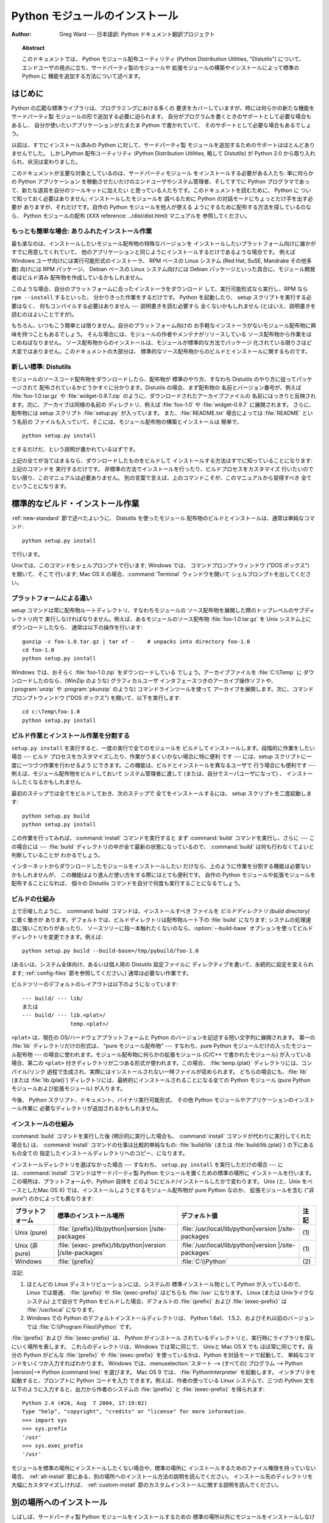 .. _install-index:

.. highlightlang:: none

***********************
  Python モジュールのインストール  
***********************

:Author: Greg Ward ---  日本語訳: Python ドキュメント翻訳プロジェクト

.. % TODO:
.. % Fill in XXX comments

.. % The audience for this document includes people who don't know anything
.. % about Python and aren't about to learn the language just in order to
.. % install and maintain it for their users, i.e. system administrators.
.. % Thus, I have to be sure to explain the basics at some point:
.. % sys.path and PYTHONPATH at least.  Should probably give pointers to
.. % other docs on "import site", PYTHONSTARTUP, PYTHONHOME, etc.
.. % 
.. % Finally, it might be useful to include all the material from my "Care
.. % and Feeding of a Python Installation" talk in here somewhere.  Yow!

.. topic:: Abstract

   このドキュメントでは、 Python モジュール配布ユーティリティ (Python Distribution Utilities, "Distutils")
   について、  エンドユーザの視点に立ち、サードパーティ製のモジュールや 拡張モジュールの構築やインストールによって標準の Python に
   機能を追加する方法について述べます。

.. % \begin{abstract}
.. % \noindent
.. % Abstract this!
.. % \end{abstract}

.. % The ugly "%begin{latexonly}" pseudo-environment suppresses the table
.. % of contents for HTML generation.
.. % 
.. % begin{latexonly}
.. % end{latexonly}


.. _intro:

はじめに
========

Python の広範な標準ライブラリは、プログラミングにおける多くの 要求をカバーしていますが、時には何らかの新たな機能をサードパーティ製
モジュールの形で追加する必要に迫られます。 自分がプログラムを書くときのサポートとして必要な場合もあるし、 自分が使いたいアプリケーションがたまたま
Python で書かれていて、 そのサポートとして必要な場合もあるでしょう。

以前は、すでにインストール済みの Python に対して、サードパーティ製 モジュールを追加するためのサポートはほとんどありませんでした。 しかしPython
配布ユーティリティ (Python Distribution Utilities,  略して Distutils) が Python 2.0
から取り入れられ、状況は変わりました。

このドキュメントが主要な対象としているのは、サードパーティモジュール をインストールする必要がある人たち: 単に何らかの Python アプリケーション
を稼動させたいだけのエンドユーザやシステム管理者、そしてすでに Python プログラマであって、新たな道具を自分のツールキットに加えたい
と思っている人たちです。このドキュメントを読むために、 Python に ついて知っておく必要はありません; インストールしたモジュールを 調べるために
Python の対話モードにちょっとだけ手を出す必要が ありますが、それだけです。自作の Python モジュールを他人が使える
ようにするために配布する方法を探しているのなら、 Python モジュールの配布 (XXX reference: ../dist/dist.html)
マニュアルを 参照してください。


.. _trivial-install:

もっとも簡単な場合: ありふれたインストール作業
----------------------------------------------

最も楽なのは、インストールしたいモジュール配布物の特殊なバージョンを インストールしたいプラットフォーム向けに誰かがすでに用意してくれていて、
他のアプリケーションと同じようにインストールするだけであるような場合です。 例えば Windows ユーザ向けには実行可能形式のインストーラ、 RPM ベースの
Linux システム (Red Hat, SuSE, Mandrake その他多数)  向けには RPM パッケージ、 Debian ベースの Linux
システム向けには  Debian パッケージといった具合に、モジュール開発者はビルド済み 配布物を作成しているかもしれません。

このような場合、自分のプラットフォームに合ったインストーラをダウンロード して、実行可能形式なら実行し、RPM なら ``rpm --install``
するといった、 分かりきった作業をするだけです。 Python を起動したり、 setup スクリプトを実行する必要はなく、 何もコンパイルする必要はありません
--- 説明書きを読む必要すら 全くないかもしれません (とはいえ、説明書きを読むのはよいことですが)。

もちろん、いつもこう簡単とは限りません。自分のプラットフォーム向けの お手軽なインストーラがないモジュール配布物に興味を持つこともあるでしょう。
そんな場合には、モジュールの作者やメンテナがリリースしている ソース配布物から作業をはじめねばなりません。
ソース配布物からのインストールは、モジュールが標準的な方法でパッケージ 化されている限りさほど大変ではありません。このドキュメントの大部分は、
標準的なソース配布物からのビルドとインストールに関するものです。


.. _new-standard:

新しい標準: Distutils
---------------------

モジュールのソースコード配布物をダウンロードしたら、配布物が 標準のやり方、すなわち Distutils のやり方に従ってパッケージされて
配布されているかどうかすぐに分かります。Distutils の場合、まず配布物の 名前とバージョン番号が、例えば :file:`foo-1.0.tar.gz`
や :file:`widget-0.9.7.zip` のように、ダウンロードされたアーカイブファイルの
名前にはっきりと反映されます。次に、アーカイブは同様の名前の ディレクトリ、例えば :file:`foo-1.0` や :file:`widget-0.9.7`
に展開されます。 さらに、配布物には setup スクリプト :file:`setup.py` が入っています。 また、:file:`README.txt`
場合によっては :file:`README` という名前の ファイルも入っていて、そこには、モジュール配布物の構築とインストールは 簡単で、 ::

   python setup.py install

とするだけだ、という説明が書かれているはずです。

.. % 

上記の全てが当てはまるなら、ダウンロードしたものをビルドして インストールする方法はすでに知っていることになります: 上記のコマンドを 実行するだけです。
非標準の方法でインストールを行ったり、ビルドプロセスをカスタマイズ 行いたいのでない限り、このマニュアルは必要ありません。
別の言葉で言えば、上のコマンドこそが、このマニュアルから習得すべき 全てということになります。


.. _standard-install:

標準的なビルド・インストール作業
================================

:ref:`new-standard` 節で述べたよいうに、 Distutils を使ったモジュール 配布物のビルドとインストールは、通常は単純なコマンド::

   python setup.py install

で行います。

.. % 

Unixでは、このコマンドをシェルプロンプトで行います; Windows では、 コマンドプロンプトウィンドウ ("DOS ボックス") を開いて、そこで
行います; Mac OS X の場合、:command:`Terminal` ウィンドウを開いて シェルプロンプトを出してください。


.. _platform-variations:

プラットフォームによる違い
--------------------------

setup コマンドは常に配布物ルートディレクトリ、すなわちモジュールの ソース配布物を展開した際のトップレベルのサブディレクトリ内で
実行しなければなりません。例えば、あるモジュールのソース配布物 :file:`foo-1.0.tar.gz` を Unix システム上にダウンロードしたなら、
通常は以下の操作を行います::

   gunzip -c foo-1.0.tar.gz | tar xf -    # unpacks into directory foo-1.0
   cd foo-1.0
   python setup.py install

Windows では、おそらく :file:`foo-1.0.zip` をダウンロードしている でしょう。アーカイブファイルを :file:`C:\\Temp`
に ダウンロードしたのなら、(WinZip のような) グラフィカルユーザ インタフェースつきのアーカイブ操作ソフトや、 (:program:`unzip` や
:program:`pkunzip` のような) コマンドラインツールを使って アーカイブを展開します。次に、コマンドプロンプトウィンドウ ("DOS
ボックス") を開いて、以下を実行します:

.. % 

::

   cd c:\Temp\foo-1.0
   python setup.py install

.. % 
.. % Mac OS 9 では、 \file{setup.py} スクリプトをダブルクリックします。
.. % ダイアログが表示されるので、ダイアログで \command{install} コマンドを
.. % 選択します。次に、 \command{run} ボタンを押すと、配布物をインストール
.. % します。ダイアログは動的に生成されるので、現在作業している配布物固有の
.. % コマンドやオプションがリスト表示されます。


.. _splitting-up:

ビルド作業とインストール作業を分割する
--------------------------------------

``setup.py install`` を実行すると、一度の実行で全てのモジュールを ビルドしてインストールします。段階的に作業をしたい場合 --- ビルド
プロセスをカスタマイズしたり、作業がうまくいかない場合に特に便利 です --- には、setup スクリプトに一度に一つづつ作業を行わせるよう
にできます。この機能は、ビルドとインストールを異なるユーザで 行う場合にも便利です --- 例えば、モジュール配布物をビルドしておいて システム管理者に渡して
(または、自分でスーパユーザになって) 、 インストールしたくなるかもしれません.

最初のステップでは全てをビルドしておき、次のステップで 全てをインストールするには、 setup スクリプトを二度起動します::

   python setup.py build
   python setup.py install

この作業を行ってみれば、:command:`install` コマンドを実行すると まず :command:`build` コマンドを実行し、さらに  ---
この場合には ---  :file:`build` ディレクトリの中が全て最新の状態になっているので、 :command:`build`
は何も行わなくてよいと判断していることが わかるでしょう。

.. % 

インターネットからダウンロードしたモジュールをインストールしたい だけなら、上のように作業を分割する機能は必要ないかもしれませんが、
この機能はより進んだ使い方をする際にはとても便利です。 自作の Python モジュールや拡張モジュールを配布することになれば、 個々の Distutils
コマンドを自分で何度も実行することになるでしょう。


.. _how-build-works:

ビルドの仕組み
--------------

上で示唆したように、 :command:`build` コマンドは、インストールすべき ファイルを *ビルドディレクトリ (build directory)*
に置く働きが あります。デフォルトでは、ビルドディレクトリは配布物ルート下の  :file:`build` になります;
システムの処理速度に強いこだわりがあったり、 ソースツリーに指一本触れたくないのなら、:option:`--build-base`
オプションを使ってビルドディレクトリを変更できます。例えば::

   python setup.py build --build-base=/tmp/pybuild/foo-1.0

(あるいは、システム全体向け、あるいは個人用の Distutils 設定ファイルに ディレクティブを書いて、永続的に設定を変えられます;
:ref:`config-files` 節を参照してください。)  通常は必要ない作業です。

.. % 

ビルドツリーのデフォルトのレイアウトは以下のようになっています::

   --- build/ --- lib/
   または
   --- build/ --- lib.<plat>/
                  temp.<plat>/

``<plat>`` は、現在の OS/ハードウェアプラットフォームと Python のバージョンを記述する短い文字列に展開されます。 第一の
:file:`lib` ディレクトリだけの形式は、 "pure モジュール配布物" --- すなわち、pure Python
モジュールだけの入ったモジュール配布物 --- の場合に使われます。モジュール配布物に何らかの拡張モジュール (C/C++ で書かれたモジュール)
が入っている場合、第二の ``<plat>`` 付きディレクトリが二つある形式が使われます。この場合、  :file:`temp.{plat}`
ディレクトリには、コンパイル/リンク 過程で生成され、実際にはインストールされない一時ファイルが収められます。 どちらの場合にも、:file:`lib`
(または :file:`lib.{plat}`)  ディレクトリには、最終的にインストールされることになる全ての Python  モジュール (pure
Python モジュールおよび拡張モジュール) が入ります。

.. % 

今後、 Python スクリプト、ドキュメント、バイナリ実行可能形式、 その他 Python モジュールやアプリケーションのインストール作業に
必要なディレクトリが追加されるかもしれません。


.. _how-install-works:

インストールの仕組み
--------------------

:command:`build` コマンドを実行した後 (明示的に実行した場合も、 :command:`install`
コマンドが代わりに実行してくれた場合も) は、 :command:`install` コマンドの仕事は比較的単純なもの: :file:`build/lib`
(または :file:`build/lib.{plat}`) の下にあるもの全ての 指定したインストールディレクトリへのコピー、になります。

インストールディレクトリを選ばなかった場合 --- すなわち、 ``setup.py install`` を実行しただけの場合 ---
には、:command:`install` コマンドはサードパーティ製 Python モジュールを置くための標準の場所に
インストールを行います。この場所は、プラットフォームや、Python 自体を どのようにビルド/インストールしたかで変わります。 Unix (と、Unix
をベースとしたMac OS X) では、インストールしようとするモジュール配布物が pure Python なのか、 拡張モジュールを含む ("非 pure")
のかによっても異なります:

+------------------+------------------------------------+--------------------------------------+------+
| プラットフォーム | 標準のインストール場所             | デフォルト値                         | 注記 |
+==================+====================================+======================================+======+
| Unix (pure)      | :file:`{prefix}/lib/python|version | :file:`/usr/local/lib/python|version | \(1) |
|                  | |/site-packages`                   | |/site-packages`                     |      |
+------------------+------------------------------------+--------------------------------------+------+
| Unix (非 pure)   | :file:`{exec-                      | :file:`/usr/local/lib/python|version | \(1) |
|                  | prefix}/lib/python|version         | |/site-packages`                     |      |
|                  | |/site-packages`                   |                                      |      |
+------------------+------------------------------------+--------------------------------------+------+
| Windows          | :file:`{prefix}`                   | :file:`C:\\Python`                   | \(2) |
+------------------+------------------------------------+--------------------------------------+------+

注記:

(1)
   ほとんどの Linux ディストリビューションには、システムの 標準インストール物として Python が入っているので、 Linux では普通、
   :file:`{prefix}` や :file:`{exec-prefix}` はどちらも :file:`/usr`  になります。 Linux (または
   Unixライクなシステム) 上で自分で Python  をビルドした場合、デフォルトの :file:`{prefix}` および
   :file:`{exec-prefix}` は :file:`/usr/local` になります。

(2)
   Windows での Python のデフォルトインストールディレクトリは、 Python 1.6a1、 1.5.2、およびそれ以前のバージョンでは
   :file:`C:\\Program Files\\Python` です。

:file:`{prefix}` および :file:`{exec-prefix}` は、 Python がインストール
されているディレクトリと、実行時にライブラリを探しにいく場所を表します。 これらのディレクトリは、Windows では常に同じで、 Unixと Mac OS X
でも ほぼ常に同じです。自分の Python がどんな :file:`{prefix}` や :file:`{exec-prefix}`
を使っているかは、Python を対話モードで起動して、 単純なコマンドをいくつか入力すればわかります。 Windows
では、:menuselection:`スタート --> (すべての) プログラム -->  Python |version|--> Python
(command line)` を選びます。 Mac OS 9 では、 :file:`PythonInterpreter` を起動します。
インタプリタを起動すると、プロンプトに Python コードを入力 できます。例えば、作者の使っている Linux システムで、三つの Python
文を以下のように入力すると、出力から作者のシステムの :file:`{prefix}` と :file:`{exec-prefix}` を得られます::

   Python 2.4 (#26, Aug  7 2004, 17:19:02) 
   Type "help", "copyright", "credits" or "license" for more information.
   >>> import sys
   >>> sys.prefix
   '/usr'
   >>> sys.exec_prefix
   '/usr'

モジュールを標準の場所にインストールしたくない場合や、標準の場所に インストールするためのファイル権限を持っていない場合、
:ref:`alt-install` 節にある、別の場所へのインストール方法の説明を読んでください。 インストール先のディレクトリを大幅にカスタマイズしければ、
:ref:`custom-install` 節のカスタムインストールに関する説明を読んでください。


.. _alt-install:

別の場所へのインストール
========================

しばしば、サードパーティ製 Python モジュールをインストールするための 標準の場所以外にモジュールをインストールしなければならなかったり、
単にそうしたくなるときがあります。例えばUnix システムでは、標準のサード パーティ製モジュールディレクトリに対する書き込み権限を持っていないかも
しれません。または、あるモジュールを、ローカルで使っている Python に 標準のモジュールの一部として組み込む前にテストしてみたいと思う
かもしれません。既存の配布物をアップグレードする際には特にそうでしょう: 実際にアップグレードする前に、既存のスクリプトの基本となる部分が
新たなバージョンでも動作するか確認したいはずです。

Distutils の :command:`install` コマンドは、別の場所へ配布物をインストール
する作業を単純で苦労のない作業にするように設計されています。 基本的なアイデアは、インストール先のベースディレクトリを指定しておき、
:command:`install` コマンドがそのベースディレクトリ下にファイル群を インストールするための一連のディレクトリ (*インストールスキーム :
installation scheme*) を作成するというものです。 詳細はプラットフォームによって異なるので、以下の節から自分の
プラットフォームに当てはまるものを読んでください。


.. _alt-install-prefix:

別の場所へのインストール: home スキーム
---------------------------------------

"home スキーム" の背後にある考え方は、Python モジュールを 個人用のモジュール置き場でビルドし、維持するというものです。 このスキームの名前は
Unixの「ホーム」ディレクトリの概念から とりました。というのも、 Unixのユーザにとって、自分のホーム ディレクトリを:file:`/usr/` や
:file:`/usr/local/` のようにレイアウト するのはよくあることだからです。とはいえ、このスキームはどの
オペレーティングシステムのユーザでも使えます。 新たなモジュールのインストールは単純で、 ::

   python setup.py install --home=<dir>

のようにします。このとき、:option:`--home` オプションを使って ディレクトリを指定します。面倒臭がりの人は、単にチルダ (``~``)
をタイプするだけでかまいません;  :command:`install` コマンドがチルダをホームディレクトリに 展開してくれます:

.. % 

::

   python setup.py install --home=~

:option:`--home` オプションは、インストールのベースディレクトリ を指定します。ファイルはインストールベース下の以下のディレクトリに
保存されます:

.. % 

+------------------------------+-----------------------------------+-----------------------------+
| Type of file                 | Installation Directory            | Override option             |
+==============================+===================================+=============================+
| pure module distribution     | :file:`{home}`:file:`/lib/python` | :option:`--install-purelib` |
+------------------------------+-----------------------------------+-----------------------------+
| non-pure module distribution | :file:`{home}`:file:`/lib/python` | :option:`--install-platlib` |
+------------------------------+-----------------------------------+-----------------------------+
| scripts                      | :file:`{home}`:file:`/bin`        | :option:`--install-scripts` |
+------------------------------+-----------------------------------+-----------------------------+
| data                         | :file:`{home}`:file:`/share`      | :option:`--install-data`    |
+------------------------------+-----------------------------------+-----------------------------+

.. versionchanged:: 2.4
   :option:`--home` は Unixでしかサポートされて いませんでした.


.. _alt-install-home:

別の場所へのインストール: Unix (prefix スキーム)
------------------------------------------------

あるインストール済みの Python を使ってモジュールのビルド/インストール を (例えば setup スクリプトを実行して) 行いたいけれども、
別のインストール済みの Python のサードパーティ製モジュール置き場 (あるいは、そう見えるようなディレクトリ構造) に、ビルドされた
モジュールをインストールしたい場合には、"prefix スキーム" が 便利です。そんな作業はまったくありえそうにない、と思うなら、 確かにその通りです ---
"home スキーム" を先に説明したのも そのためです。とはいえ、prefix スキームが有用なケースは少なくとも 二つあります。

まず、多くの Linux ディストリビューションは、 Python を :file:`/usr/local` ではなく :file:`/usr`
に置いていることを考えてください。この場合は、 Python はローカルの計算機ごとのアドオン (add-on) ではなく、"システム"
の一部となっているので、:file:`/usr` に置くのは全く正当なことです。 しかしながら、 Python モジュールをソースコードからインストール
していると、モジュールを :file:`/usr/lib/python2.{X}` ではなく
:file:`/usr/local/lib/python2.{X}` に置きたいと 思うかもしれません。これを行うには ::

   /usr/bin/python setup.py install --prefix=/usr/local

と指定します。

.. % 

もう一つありえるのは、ネットワークファイルシステムにおいて、 遠隔のディレクトリに対する読み出しと書き込みの際に違う名前を使う 場合です。 例えば、
:file:`/usr/local/bin/python` でアクセスするような Python  インタプリタは、
:file:`/usr/local/lib/python2.{X}` から モジュールを探すでしょうが、モジュールは別の場所、例えば
:file:`/mnt/{@server}/export/lib/python2.{X}` に インストールしなければならないかもしれません。この場合には、
::

   /usr/local/bin/python setup.py install --prefix=/mnt/@server/export

のようにします。

.. % 

どちらの場合も、:option:`--prefix` オプションでインストール ベースディレクトリを決め、 :option:`--exec-prefix` で
プラットフォーム固有のファイル置き場名として使う、 プラットフォーム固有インストールベースディレクトリを決めます。
(プラットフォーム固有のファイルとは、現状では単に非 pure モジュール 配布物のことを意味しますが、 C ライブラリやバイナリ実行可能形式など
に拡張されるかもしれません。) :option:`--exec-prefix`  が指定されていなければ、デフォルトの :option:`--prefix`
になります。ファイルは以下のようにインストールされます:

+------------------------------+----------------------------------------+-----------------------------+
| Type of file                 | Installation Directory                 | Override option             |
+==============================+========================================+=============================+
| pure module distribution     | :file:`{prefix}`:file:`/lib/python2.{X | :option:`--install-purelib` |
|                              | }/site-packages`                       |                             |
+------------------------------+----------------------------------------+-----------------------------+
| non-pure module distribution | :file:`{exec-                          | :option:`--install-platlib` |
|                              | prefix}`:file:`/lib/python2.{X         |                             |
|                              | }/site-packages`                       |                             |
+------------------------------+----------------------------------------+-----------------------------+
| scripts                      | :file:`{prefix}`:file:`/bin`           | :option:`--install-scripts` |
+------------------------------+----------------------------------------+-----------------------------+
| data                         | :file:`{prefix}`:file:`/share`         | :option:`--install-data`    |
+------------------------------+----------------------------------------+-----------------------------+

:option:`--prefix` や :option:`--exec-prefix` が実際に 他のインストール済み Python
の場所を指している必要はありません; 上に挙げたディレクトリがまだ存在しなければ、インストール時に 作成されます。

ちなみに、prefix スキームが重要な本当の理由は、単に標準の Unix  インストールが prefix スキームを使っているからです。ただし、
そのときには、 :option:`--prefix` や :option:`--exec-prefix`  は Python 自体が
``sys.prefix`` や ``sys.exec_prefix`` を使って 決めます。というわけで、読者は prefix スキームを決して使うことは
あるまいと思っているかもしれませんが、``python setup.py install``  をオプションを何もつけずに実行していれば、常に prefix
スキームを 使っていることになるのです。

拡張モジュールを別のインストール済み Python にインストールしても、 拡張モジュールのビルド方法による影響を受けることはありません:
特に、拡張モジュールをコンパイルする際には、 setup スクリプトを実行する際に使う Python インタプリタと一緒に インストールされている Python
ヘッダファイル (:file:`Python.h`  とその仲間たち) を使います。 上で述べてきたやり方でインストールされた拡張モジュールを実行する
インタプリタと、インタプリタをビルドする際に用いた別のインタプリタ との互換性を保証するのはユーザの責任です。

これを行うには、二つのインタプリタが同じバージョンの Python  (ビルドが違って いたり、同じビルドのコピーということもあり得ます) であるかどうかを
確かめます。(もちろん、:option:`--prefix` や  :option:`--exec-prefix` が別のインストール済み Python
の場所すら 指していなければどうにもなりません。)


.. _alt-install-windows:

別の場所へのインストール (prefix を使う方法): Windows
-----------------------------------------------------

Windows はユーザのホームディレクトリという概念がなく、 Windows 環境下で標準的にインストールされた Python は Unixよりも
単純な構成をしているので、 Windows で追加のパッケージを別の場所に入れる 場合には、伝統的に :option:`--prefix` が使われてきました。
::

   python setup.py install --prefix="\Temp\Python"

とすると、モジュールを現在のドライブの :file:`\\Temp\\Python` ディレクトリに インストールします

.. % 

インストールベースディレクトリは、 :option:`--prefix` オプション だけで決まります; :option:`--exec-prefix`
オプションは、Windows ではサポートされていません。ファイルは以下のような構成でインストール されます:

+------------------------------+-----------------------------------+-----------------------------+
| Type of file                 | Installation Directory            | Override option             |
+==============================+===================================+=============================+
| pure module distribution     | :file:`{prefix}`:file:``          | :option:`--install-purelib` |
+------------------------------+-----------------------------------+-----------------------------+
| non-pure module distribution | :file:`{prefix}`:file:``          | :option:`--install-platlib` |
+------------------------------+-----------------------------------+-----------------------------+
| scripts                      | :file:`{prefix}`:file:`\\Scripts` | :option:`--install-scripts` |
+------------------------------+-----------------------------------+-----------------------------+
| data                         | :file:`{prefix}`:file:`\\Data`    | :option:`--install-data`    |
+------------------------------+-----------------------------------+-----------------------------+


.. _custom-install:

カスタムのインストール
======================

たまに、 :ref:`alt-install` 節で述べたような別の場所へのインストール スキームが、自分のやりたいインストール方法と違うことがあります。
もしかすると、同じベースディレクトリ下にあるディレクトリのうち、 一つか二つだけをいじりたかったり、インストールスキームを完全に
再定義したいと思うかもしれません。どちらの場合にせよ、こうした操作では *カスタムのインストールスキーム* を作成することになります。

別の場所へのインストールスキームに関するこれまでの説明で、 "オーバライドするためのオプション" というコラムにお気づきかも
しれません。このオプションは、カスタムのインストールスキームを 定義するための手段です。各オーバライドオプションには、
相対パスを指定しても、絶対パスを指定しても、インストールベース ディレクトリのいずれかを明示的に指定してもかまいません。
(インストールベースディレクトリは二種類あり、それら二つは通常は 同じディレクトリです --- Unix の "prefix スキーム" を使っていて、
:option:`--prefix` と :option:`--exec-prefix` オプションを 使っているときだけ異なります。)

例えば、 Unix環境でモジュール配布物をホームディレクトリにインストール したい --- とはいえ、スクリプトは :file:`~/bin` ではなく
:file:`~/scripts` に置きたい --- とします。 ご想像の通り、スクリプトを置くディレクトリは、
:option:`--install-scripts` オプションで上書きできます; この場合は相対パスで指定もでき、インストールベースディレクトリ
(この場合にはホームディレクトリ) からの相対パスとして解釈されます::

   python setup.py install --home=~ --install-scripts=scripts

Unix 環境での例をもう一つ紹介します: インストール済みの Python が、 :file:`/usr/local/python` を prefix
にしてビルドされ、インストール されていて、標準のインストールスクリプトは :file:`/usr/local/python/bin`
に入るようになっているとします。 :file:`/usr/local/bin` に入るように したければ、絶対パスを
:option:`--install-scripts` オプションに 与えて上書きすることになるでしょう:

.. % 

::

   python setup.py install --install-scripts=/usr/local/bin

(この操作を行うと、 "prefix スキーム" を使ったインストールに なり、 prefix は Python インタプリタがインストールされている場所
--- この場合には :file:`/usr/local/python` になります。)

.. % 

Windows 用の Python を管理しているのなら、サードパーティ製モジュール を :file:`{prefix}` そのものの下ではなく、
:file:`{prefix}` の下 にあるサブディレクトリに置きたいと考えるかもしれません。
この作業は、インストールディレクトリのカスタマイズとほぼ同じくらい 簡単です --- 覚えておかねばならないのは、モジュールには二つのタイプ、 pure
モジュールと非 pure モジュール (非 pure モジュール配布物内の モジュール) があるということです。例えば以下のようにします::

   python setup.py install --install-purelib=Site --install-platlib=Site

指定したインストール先ディレクトリは、:file:`{prefix}` からの相対です。 もちろん、:file:`{prefix}` を
:file:`.pth` ファイルに入れるなどして、 これらのディレクトリが Python のモジュール検索パス内に入るように しなければなりません。
Python のモジュール検索パスを修正する方法は、  :ref:`search-path` 節を参照してください。

インストールスキーム全体を定義したいのなら、全てのインストール ディレクトリオプションを指定しなければなりません。この作業には、
相対パスを使った指定を勧めます; 例えば、全ての Python モジュール 関連ファイルをホームディレクトリ下の :file:`python` ディレクトリの
下に置き、そのホームディレクトリをマウントしている各プラットフォーム ごとに別のディレクトリを置きたければ、以下のようにインストールスキーム を定義します::

   python setup.py install --home=~ \
                           --install-purelib=python/lib \
                           --install-platlib=python/lib.$PLAT \
                           --install-scripts=python/scripts
                           --install-data=python/data

また、以下のようにも指定できます:

.. % $ % -- bow to font-lock
.. % 

::

   python setup.py install --home=~/python \
                           --install-purelib=lib \
                           --install-platlib='lib.$PLAT' \
                           --install-scripts=scripts
                           --install-data=data

``$PLAT`` は、(必ずしも) 環境変数ではありません ---  この表記は、 Distutils がコマンドラインオプションの解釈と同じやり方
で展開します。設定ファイルを解釈する際と同じです。

.. % $ % -- bow to font-lock
.. % 

言うまでもないことですが、毎回新たなモジュール配布物をインストールする 度にインストールスキーム全体の指定を行っていては面倒です。そこで、 オプションは
Distutils 設定ファイル (:ref:`config-files` 参照) にも 指定できます::

   [install]
   install-base=$HOME
   install-purelib=python/lib
   install-platlib=python/lib.$PLAT
   install-scripts=python/scripts
   install-data=python/data

あるいは、以下のようにも指定できます:

.. % 

::

   [install]
   install-base=$HOME/python
   install-purelib=lib
   install-platlib=lib.$PLAT
   install-scripts=scripts
   install-data=data

これら二つは、 setup スクリプトを異なるインストールベースディレクトリ から実行した場合には同じには *ならない* ので注意してください。 例えば、

.. % 

::

   python setup.py --install-base=/tmp

とすると、最初の書き方では pure モジュールが:file:`{/tmp/python/lib}`  に入り、二番目の書き方では
:file:`{/tmp/lib}` に入ります。(二番目の ケースでは、インストールベースを :file:`/tmp/python` に指定しようと
考えるでしょう。)

.. % 

読者は、設定ファイル例で、入力値に ``$HOME`` や ``$PLAT`` を 使っていることに気づいているかもしれませんね。これらは Distutils
の 設定変数で、環境変数を彷彿とさせます。実際、この表記が使える プラットフォーム上では、設定ファイル中に環境変数を入れられますが、 Distutils
は他にも、例えば ``$PLAT`` のようにおそらくユーザの 環境中にないような変数をいくつか持っています。(そしてもちろん、 Mac OS 9
のような環境変数のないシステムでは、設定ファイル中で 使える変数は Distutils が提供しているものだけです。)

.. % XXX need some Windows examples---when would custom
.. % installation schemes be needed on those platforms?

.. % XXX I'm not sure where this section should go.


.. _search-path:

Python サーチパスの変更
-----------------------

Python インタプリタが :keyword:`import` 文を実行するとき、 インタプリタは Python コードや拡張モジュールをモジュール検索パス
中から探します。検索パスのデフォルト値は、インタプリタをビルドする 際に Python のバイナリ内に設定されます。検索パスは、 :mod:`sys` を
import して、 ``sys.path`` を出力すれば わかります。 ::

   $ python
   Python 2.2 (#11, Oct  3 2002, 13:31:27)
   [GCC 2.96 20000731 (Red Hat Linux 7.3 2.96-112)] on linux2
   Type ``help'', ``copyright'', ``credits'' or ``license'' for more information.
   >>> import sys
   >>> sys.path
   ['', '/usr/local/lib/python2.3', '/usr/local/lib/python2.3/plat-linux2', 
    '/usr/local/lib/python2.3/lib-tk', '/usr/local/lib/python2.3/lib-dynload', 
    '/usr/local/lib/python2.3/site-packages']
   >>>

``sys.path`` 内の空文字列は、現在の作業ディレクトリを表します。

.. % $ <-- bow to font-lock
.. % 

ローカルでインストールされるパッケージは、:file:`.../site-packages/`
ディレクトリに入るのが決まりですが、ユーザはどこか任意のディレクトリに Python モジュールをインストールしたいと思うかもしれません。
例えば、自分のサイトでは、 web サーバに関連する全てのソフトウェア を :file:`/www` に置くという決まりがあるかもしれません。そこで、
アドオンの Python モジュールが :file:`/www/python` 置かれることに なると、モジュールを import するためにはディレクトリを
``sys.path`` に追加せねばなりません。ディレクトリを検索パスに追加するには、いくつか の異なる方法が存在します。

最も手軽な方法は、パス設定ファイルをすでに Python の検索パスに 含まれるディレクトリ、通常は :file:`.../site-packages/`
ディレクトリ に置くというものです。パス設定ファイルは拡張子が :file:`.pth` で、 ファイルには ``sys.path``
に追加するパスを一行に一つづつ 記述しなければなりません。 (新たなパスは今の ``sys.path`` の後ろに追加されるので、追加された
ディレクトリ内にあるモジュールが標準のモジュールセットを上書き することはありません。つまり、このメカニズムを使って、標準モジュール
に対する修正版のインストールはできないということです。)

パスは絶対パスでも相対パスでもよく、相対パスの場合には :file:`.pth` ファイルのあるパスからの相対になります。検索パスにディレクトリが追加
されると、今度はそのディレクトリに対して :file:`.pth` ファイルを 検索します。詳しくは `site モジュールのドキュメント
<http://www.python.org/dev/doc/devel/lib/module-site.html>`_ を読んでください。

やや便利さには欠けますが、Python の標準ライブラリ中にある  :file:`site.py` ファイルを編集することでも、``sys.path`` を変更
できます。:file:`site.py` は、 :option:`-S` スイッチを与えて 抑制しないかぎり、Python インタプリタが実行される際に自動的に
import  されます。ただし、設定するには、単に:file:`site.py` を編集して、例えば 以下のような二行を加えます::

   import sys
   sys.path.append('/www/python/')

しかしながら、(例えば 2.2 から 2.2.2 にアップグレードするときのように) 同じメジャーバージョンの Python を再インストールすると、
:file:`site.py` は手持ちのバージョンで上書きされてしまいます。 ファイルが変更されていることを覚えておき、インストールを行う前に
コピーを忘れずとっておかねばなりません。

.. % 

また、``sys.path`` を修正できる二つの環境変数があります。 :envvar:`PYTHONHOME` を使うと、インストールされている Python
の プレフィクスを別の値に設定できます。 例えば、 :envvar:`PYTHONHOME` を ``/www/python`` に設定すると、 検索パスは
``['', '/www/python/lib/python|version|/', '/www/python/lib/python|version
|/plat-linux2', ...]`` といった具合になります。

:envvar:`PYTHONPATH` を使うと、``sys.path`` の先頭に一連の
パスを追加できます。例えば、:envvar:`PYTHONPATH` を ``/www/python:/opt/py`` に設定すると、検索パスは
``['/www/python', '/opt/py']`` から始まります。  (``sys.path`` にディレクトリを追加するには、そのディレクトリが
実在しなければなりません; :mod:`site` は実在しないディレクトリを 除去します。)

最後に、 ``sys.path`` はただの普通の Python のリストなので、 どんな Python アプリケーションもエントリを追加したり除去したりと
いった修正を行えます。


.. _config-files:

Distutils 設定ファイル
======================

上で述べたように、 Distutils 設定ファイルを使えば、任意の  Distutils オプションに対して個人的な設定やサイト全体の設定を
記録できます。すなわち、任意のコマンドの任意のオプションを 二つか三つ (プラットフォームによって異なります) の
設定ファイルに保存でき、コマンドラインを解釈する前にオプションを 問い合わせさせるようにできます。
つまり、設定ファイルはデフォルトの値を上書きし、さらにコマンドライン 上で与えた値が設定ファイルの内容を上書きするわけです。
さらに、複数の設定ファイルが適用されると、"先に" 適用された ファイルに指定されていた値は "後に" 適用されたファイル内の 値で上書きされます。


.. _config-filenames:

設定ファイルの場所と名前
------------------------

設定ファイルの名前と場所は、非常にわずかですがプラットフォーム間で 異なります。Unix と Mac OS X では、三種類の設定ファイルは以下のようになります
(処理される順に並んでいます):

+----------------------+----------------------------------------------------------+------+
| 設定ファイルのタイプ | 場所とファイル名                                         | 注記 |
+======================+==========================================================+======+
| system               | :file:`{prefix}/lib/python{ver}/distutils/distutils.cfg` | \(1) |
+----------------------+----------------------------------------------------------+------+
| personal             | :file:`$HOME/.pydistutils.cfg`                           | \(2) |
+----------------------+----------------------------------------------------------+------+
| local                | :file:`setup.cfg`                                        | \(3) |
+----------------------+----------------------------------------------------------+------+

Windows では設定ファイルは以下のようになります:

+----------------------+-------------------------------------------------+------+
| 設定ファイルのタイプ | 場所とファイル名                                | 注記 |
+======================+=================================================+======+
| system               | :file:`{prefix}\\Lib\\distutils\\distutils.cfg` | \(4) |
+----------------------+-------------------------------------------------+------+
| personal             | :file:`%HOME%\\pydistutils.cfg`                 | \(5) |
+----------------------+-------------------------------------------------+------+
| local                | :file:`setup.cfg`                               | \(3) |
+----------------------+-------------------------------------------------+------+

注記:

(1)
   厳密に言えば、システム全体向けの設定ファイルは、 Distutils がインストールされているディレクトリになります; Unixの Python 1.6
   以降では、表の通りの場所になります。 Python 1.5.2 では、 Distutils は 通常
   :file:`{prefix}/lib/python1.5/site-packages/distutils` にインストールされるため、 Python
   1.5.2 では設定ファイルをそこに 置かなければなりません。

(2)
   Unixでは、環境変数 :envvar:`HOME` が定義されていない場合、 標準モジュール :mod:`pwd` (XXX reference:
   ../lib/module-pwd.html) の :func:`getpwuid` 関数を使ってユーザのホームディレクトリを決定します。

(3)
   現在のディレクトリ (通常は setup スクリプトがある場所) です。

(4)
   (注記 (1) も参照してください)  Python 1.6 およびそれ以降の バージョンでは、 Python のデフォルトの "インストールプレフィクス" は
   :file:`C:\\Python` なので、システム設定ファイルは通常
   :file:`C:\\Python\\Lib\\distutils\\distutils.cfg` になります。Python 1.5.2 ではデフォルトの
   プレフィクスは :file:`C:\\Program Files\\Python` であり、Distutils は標準ライブラリの一部ではありません ---
   従って、 システム設定ファイルは、 Windows 用の標準の Python 1.5.2 では :file:`C:\\Program
   Files\\Python\\distutils\\distutils.cfg` になります。

(5)
   Windows では、環境変数 :envvar:`HOME` が設定されていない場合、 個人用の設定ファイルはどこにもなく、使われることもありません。
   (言い換えれば、 Windows での Distutils はホームディレクトリが どこにあるか一切推測しようとしないということです。)


.. _config-syntax:

設定ファイルの構文
------------------

Distutils 設定ファイルは、全て同じ構文をしています。 設定ファイルはセクションでグループ分けされています。 各 Distutils
コマンドごとにセクションがあり、それに加えて 全てのコマンドに影響するグローバルオプションを設定するための ``global``
セクションがあります。各セクションには ``option=value`` の形で、一行あたり一つのオプションを指定します。

例えば、以下は全てのコマンドに対してデフォルトでメッセージを出さない よう強制するための完全な設定ファイルです::

   [global]
   verbose=0

この内容のファイルがシステム全体用の設定ファイルとしてインストール されていれば、そのシステムの全てのユーザによる全ての Python モジュール
配布物に対する処理に影響します。ファイルが (個人用の設定をサポート しているシステムで) 個人用の設定ファイルとしてインストールされていれば、
そのユーザが処理するモジュール配布物にのみ影響します。 この内容を特定のモジュール配布物の :file:`setup.cfg` として使えば、
その配布物だけに影響します。

.. % 

以下のようにして、デフォルトの "ビルドベース" ディレクトリを オーバライドしたり、:command:`build\*` コマンドが常に強制的にリビルドを
行うようにもできます::

   [build]
   build-base=blib
   force=1

この設定は、コマンドライン引数の

.. % 

::

   python setup.py build --build-base=blib --force

に対応します。ただし、後者ではコマンドライン上で :command:`build`  コマンドを含めて、そのコマンドを実行するよう意味しているところが
違います。 特定のコマンドに対するオプションを設定ファイルに含めると、 このような関連付けの必要はなくなります;
あるコマンドが実行されると、そのコマンドに対するオプションが適用 されます。 (また、設定ファイル内からオプションを取得するような他のコマンドを
実行した場合、それらのコマンドもまた設定ファイル内の対応するオプション の値を使います。)

.. % 

あるコマンドに対するオプションの完全なリストは、 例えば以下のように、:option:`--help` を使って調べます::

   python setup.py build --help

グローバルオプションの完全なリストを得るには、コマンドを指定せずに :option:`--help` オプションを使います:

.. % 

::

   python setup.py --help

"Python モジュールの配布" マニュアルの、 "リファレンスマニュアル" の節も参照してください。

.. % 


.. _building-ext:

拡張モジュールのビルド: 小技と豆知識
====================================

Distutils は、可能なときにはいつでも、 :file:`setup.py` スクリプトを 実行する Python
インタプリタが提供する設定情報を使おうとします。 例えば、拡張モジュールをコンパイルする際には、コンパイラやリンカの フラグには Python
をコンパイルした際と同じものが使われます。 通常、この設定はうまくいきますが、状況が複雑になると不適切な 設定になることもあります。この節では、通常の
Distutils の動作を オーバライドする方法について議論します。


.. _tweak-flags:

コンパイラ/リンカのフラグをいじるには
-------------------------------------

C や C++ で書かれた Python 拡張をコンパイルする際、しばしば 特定のライブラリを使ったり、特定の種類のオブジェクトコードを
生成したりする上で、コンパイラやリンカに与えるフラグをカスタマイズ する必要があります。ある拡張モジュールが自分のプラットフォームでは
テストされていなかったり、クロスコンパイルを行わねばならない 場合にはこれが当てはまります。

最も一般的なケースでは、拡張モジュールの作者はすでに 拡張モジュールのコンパイルが複雑になることを見越していて、 :file:`Setup`
ファイルを提供して編集できるようにしています。 :file:`Setup` ファイルの編集は、モジュール配布物に多くの個別の拡張
モジュールがあったり、コンパイラに拡張モジュールをコンパイルさせる ために細かくフラグをセットする必要があるような場合にのみ行うことに なるでしょう。

:file:`Setup` ファイルが存在する場合、ビルドするべき拡張モジュールの リストを得るために解釈されます。:file:`Setup`
ファイルの各行には 単一のモジュールを書きます。各行は以下のような構造をとります::

   module ... [sourcefile ...] [cpparg ...] [library ...]


次に、各フィールドについて見てみましょう。

.. % 

* *module* はビルドする拡張モジュールの名前で、Python の 識別子名として有効でなければなりません。モジュールの名前変更は、
  このフィールドを変えるだけではできない (ソースコードの編集も必要です)  ので、このフィールドに手を加えるべきではありません。

* *sourcefile* は、少なくともファイル名から何の言語で書かれて いるかがわかるようになっているソースコードファイル名です。 :file:`.c`
  で終わるファイルは C で書かれているとみなされ、 :file:`.C`、:file:`.cc`、および :file:`.c++` で終わるファイルは C++
  で書かれているとみなされます。:file:`.m` や :file:`.mm` で 終わるファイルは Objective C で書かれているとみなされます。

* *cpparg* は C プリプロセッサへの引数で、 :option:`-I`、 :option:`-D`、:option:`-U` または
  :option:`-C` のいずれかから始まる文字列です。

* *library* は :file:`.a` で終わるか、 :option:`-l` または :option:`-L` のいずれかから始まる文字列です。

特定のプラットフォームにおいて、プラットフォーム上の特殊なライブラリ が必要な場合、 :file:`Setup` ファイルを編集して ``python
setup.py build`` を実行すればライブラリを追加できます。 例えば、以下の行 ::

   foo foomodule.c

で定義されたモジュールを、自分のプラットフォーム上の数学ライブラリ :file:`libm.a` とリンクしなければならない場合、:file:`Setup`
内の 行に :option:`-lm` を追加するだけです:

.. % 

::

   foo foomodule.c -lm

コンパイラやリンカ向けの任意のスイッチオプションは、 :option:`-Xcompiler` *arg* や :option:`-Xlinker` *arg*
オプションで与えます:

.. % 

::

   foo foomodule.c -Xcompiler -o32 -Xlinker -shared -lm

:option:`-Xcompiler` および :option:`-Xlinker` の後にくる オプションは、それぞれ適切なコマンドラインに追加されます。
従って、上の例では、コンパイラには :option:`-o32` オプションが 渡され、リンカには :option:`-shared` が渡されます。
コンパイラオプションに引数が必要な場合、複数の :option:`-Xcompiler`  オプションを与えます; 例えば、 ``-x c++`` を渡すには、
:file:`Setup` ファイルには ``-Xcompiler -x -Xcompiler c++`` を渡さねばなりません。

.. % 

コンパイラフラグは、環境変数 :envvar:`CFLAGS` の設定でも与えられます。 :envvar:`CFLAGS`
が設定されていれば、:file:`Setup` ファイル内で指定 されているコンパイラフラグに :envvar:`CFLAGS` の内容が追加されます。


.. _non-ms-compilers:

Windows で非 Microsoft コンパイラを使ってビルドするには
-------------------------------------------------------

.. sectionauthor:: Rene Liebscher <R.Liebscher@gmx.de>



Borland C++
^^^^^^^^^^^

この小節では、 Borland C++ コンパイラのバージョン 5.5 で Distutils を使うために必要な手順について述べています。  まず、
Borland のオブジェクトファイル形式 (OMF) は、Python 公式サイトや ActiveState の Web サイトからダウンロード
できるバージョンの Python が使っている形式とは違うことを知って おかねばなりません (Python は通常、 Microsoft Visual C++
でビルド されています。Microsoft Visual C++ は COFF をオブジェクトファイル 形式に使います。) このため、以下のようにして、
Python のライブラリ :file:`python25.lib`  を Borland の形式に変換する必要があります:

.. % Should we mention that users have to create cfg-files for the compiler?
.. % see also http://community.borland.com/article/0,1410,21205,00.html

::

   coff2omf python25.lib python25_bcpp.lib

:file:`coff2omf` プログラムは、 Borland コンパイラに付属しています。 :file:`python25.lib` は Python
インストールディレクトリの :file:`Libs`  ディレクトリ内にあります。拡張モジュールで他のライブラリ (zlib, ...)
を使っている場合、それらのライブラリも変換しなければなりません。

.. % 

変換されたファイルは、通常のライブラリと同じディレクトリに置かねば なりません。

さて、 Distutils は異なる名前を持つこれらのライブラリをどのように 扱うのでしょうか? 拡張モジュールで (例えば :file:`foo`
という名の) ライブラリが必要な場合、 Distutils はまず :file:`_bcpp` が後ろに 付いたライブラリ (例えば
:file:`foo_bcpp.lib`) が見つかるかどうか 調べ、あればそのライブラリを使います。該当するライブラリがなければ、 デフォルトの名前
(:file:`foo.lib`) を使います [#]_。

Borland C++ を使って Distutils に拡張モジュールをコンパイル させるには、以下のように入力します::

   python setup.py build --compiler=bcpp

Borland C++ コンパイラをデフォルトにしたいなら、自分用、または システム全体向けに、 Distutils の設定ファイルを書くことを検討した
方がよいでしょう ( :ref:`config-files` 節を参照してください)。


.. seealso::

   `C++Builder Compiler <http://www.borland.com/bcppbuilder/freecompiler/>`_
      Borland によるフリーの C++ コンパイラに関する情報で、 コンパイラのダウンロードページへのリンクもあります。

   `Creating Python Extensions Using Borland's Free Compiler <http://www.cyberus.ca/%7eg_will/pyExtenDL.shtml>`_
      Borland 製のフリーのコマンドライン C++ を使って Python を ビルドする方法について述べたドキュメントです。


GNU C / Cygwin / MinGW
^^^^^^^^^^^^^^^^^^^^^^

この手引きは2.4.1 以降のPython と 3.0.0 (binutils-2.13.90-20030111-1) 以上の MinGW でのみ有効です。

この節では、 Cygwin や MinGW  [#]_ 配布物中の GNU C/C++ コンパイラ で Distutils
を使うために必要な手順について述べます。 Cygwin 向けにビルドされている Python インタプリタを使っているなら、 以下の手順をとらなくても
Distutils はまったく問題なく動作します。

上記のコンパイラは、いくつかの特殊なライブラリを必要とします。 この作業は Borland の C++ よりもやや複雑です。というのは、
ライブラリを変換するためのプログラムが存在しないからです。  まず、 Python DLL が公開している全てのシンボルからなるリストを
作成しなければなりません。 (この作業むけのプログラムは、
`<http://starship.python.net/crew/kernr/mingw32/Notes.html>`_ にあります。そのページで
PExports 0.42h を探してください。)

.. % I don't understand what the next line means. --amk
.. % (inclusive the references on data structures.)

::

   pexports python25.dll >python25.def

これで、上で得られた情報をもとに、 gcc 用の import ライブラリを作成 できます。

.. % 

インストールされた :file:`python25.dll`の位置はインストールオプションと、
Windowsのバージョンと言語に依存します。"自分だけのため"のインストー ルの場合には、インストールディレクトリのルートに配置されます。
共有インストールの場合にはシステムディレクトリに配置されます。 ::

   dlltool --dllname python25.dll --def python25.def --output-lib libpython25.a

出来上がったライブラリは、 :file:`python25.lib` と同じディレクトリ (Python インストールディレクトリの :file:`libs`
ディレクトリに なるはずです) に置かなければなりません。

.. % 

拡張モジュールが他のライブラリ (zlib, ... ) を必要とする場合、 それらのライブラリも変換しなければなりません。
変換されたファイルは、それぞれ通常のライブラリが置かれているのと 同じディレクトリに置かねばなりません。

Cygwin を使って Distutils に拡張モジュールをコンパイルさせるには、 ::

   python setup.py build --compiler=cygwin

のように入力します。また、非 cygwin モードの Cygwin  [#]_ や MinGW では、

.. % 

::

   python setup.py build --compiler=mingw32

のように入力します。

.. % 

上記のオプションやコンパイラをデフォルトにしたいなら、自分用、または システム全体向けに、 Distutils の設定ファイルを書くことを検討した
方がよいでしょう ( :ref:`config-files` 節を参照してください)。


.. seealso::

   `Building Python modules on MS Windows platform with MinGW <http://www.zope.org/Members/als/tips/win32_mingw_modules>`_
      MinGW 環境で必要なライブラリのビルドに関する情報があります。

   http://pyopengl.sourceforge.net/ftp/win32-stuff/
      Cygwin/MinGW および Borland 形式に変換済みの import ライブラリと、 Distutils がビルド済みの Python
      の場所を特定するために必要なレジストリ エントリを作成するためのスクリプトがあります。


日本語訳について
================

XXX: input{jptranslation} :XXX
.. rubric:: Footnotes

.. [#] つまり、全ての既存の COFF ライブラリを同名の OMF ライブラリに 置き換えてもかまわないということです

.. [#] 詳しくは `<http://sources.redhat.com/cygwin/>`_ や `<http://www.mingw.org/>`_
   を参照してください

.. [#] このモードでは POSIX エミュレーションを利用できませんが、 :file:`cygwin1.dll` も必要なくなります。

